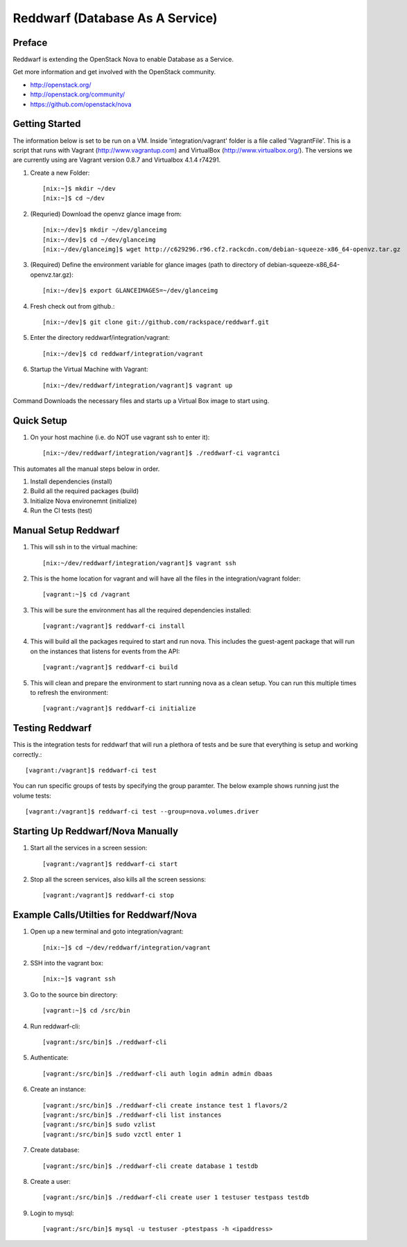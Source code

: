 =====================================================
Reddwarf (Database As A Service)
=====================================================

-------
Preface
-------

Reddwarf is extending the OpenStack Nova to enable Database as a
Service.

Get more information and get involved with the OpenStack community.

* http://openstack.org/
* http://openstack.org/community/
* https://github.com/openstack/nova

-----------------------------
Getting Started
-----------------------------

The information below is set to be run on a VM. Inside 'integration/vagrant' folder
is a file called 'VagrantFile'. This is a script that runs with Vagrant
(http://www.vagrantup.com) and VirtualBox (http://www.virtualbox.org/).
The versions we are currently using are Vagrant version 0.8.7 and
Virtualbox 4.1.4 r74291.

#. Create a new Folder::

    [nix:~]$ mkdir ~/dev
    [nix:~]$ cd ~/dev

#. (Requried) Download the openvz glance image from::

    [nix:~/dev]$ mkdir ~/dev/glanceimg
    [nix:~/dev]$ cd ~/dev/glanceimg
    [nix:~/dev/glanceimg]$ wget http://c629296.r96.cf2.rackcdn.com/debian-squeeze-x86_64-openvz.tar.gz

#. (Required) Define the environment variable for glance images (path to directory 
   of debian-squeeze-x86_64-openvz.tar.gz)::

    [nix:~/dev]$ export GLANCEIMAGES=~/dev/glanceimg

#. Fresh check out from github.::

    [nix:~/dev]$ git clone git://github.com/rackspace/reddwarf.git

#. Enter the directory reddwarf/integration/vagrant::

    [nix:~/dev]$ cd reddwarf/integration/vagrant

#. Startup the Virtual Machine with Vagrant::

    [nix:~/dev/reddwarf/integration/vagrant]$ vagrant up

Command Downloads the necessary files and starts up a Virtual Box image to
start using.

-----------
Quick Setup
-----------

#. On your host machine (i.e. do NOT use vagrant ssh to enter it)::

    [nix:~/dev/reddwarf/integration/vagrant]$ ./reddwarf-ci vagrantci

This automates all the manual steps below in order.

1. Install dependencies (install)
2. Build all the required packages (build)
3. Initialize Nova environemnt (initialize)
4. Run the CI tests (test)

---------------------
Manual Setup Reddwarf
---------------------

#. This will ssh in to the virtual machine::

    [nix:~/dev/reddwarf/integration/vagrant]$ vagrant ssh

#. This is the home location for vagrant and will have all the files in the integration/vagrant folder::

    [vagrant:~]$ cd /vagrant

#. This will be sure the environment has all the required dependencies installed::

    [vagrant:/vagrant]$ reddwarf-ci install

#. This will build all the packages required to start and run nova. This
   includes the guest-agent package that will run on the instances that listens
   for events from the API::

    [vagrant:/vagrant]$ reddwarf-ci build

#. This will clean and prepare the environment to start running nova as a
   clean setup. You can run this multiple times to refresh the environment::

    [vagrant:/vagrant]$ reddwarf-ci initialize

----------------
Testing Reddwarf
----------------

This is the integration tests for reddwarf that will run a plethora of tests
and be sure that everything is setup and working correctly.::

    [vagrant:/vagrant]$ reddwarf-ci test

You can run specific groups of tests by specifying the group paramter. The below example shows running just the volume tests::

    [vagrant:/vagrant]$ reddwarf-ci test --group=nova.volumes.driver

----------------------------------
Starting Up Reddwarf/Nova Manually
----------------------------------

#. Start all the services in a screen session::

    [vagrant:/vagrant]$ reddwarf-ci start

#. Stop all the screen services, also kills all the screen sessions::

    [vagrant:/vagrant]$ reddwarf-ci stop

----------------------------------------
Example Calls/Utilties for Reddwarf/Nova
----------------------------------------

#. Open up a new terminal and goto integration/vagrant::

    [nix:~]$ cd ~/dev/reddwarf/integration/vagrant

#. SSH into the vagrant box::

    [nix:~]$ vagrant ssh

#. Go to the source bin directory::

    [vagrant:~]$ cd /src/bin

#. Run reddwarf-cli::

    [vagrant:/src/bin]$ ./reddwarf-cli

#. Authenticate::

    [vagrant:/src/bin]$ ./reddwarf-cli auth login admin admin dbaas

#. Create an instance::

    [vagrant:/src/bin]$ ./reddwarf-cli create instance test 1 flavors/2
    [vagrant:/src/bin]$ ./reddwarf-cli list instances
    [vagrant:/src/bin]$ sudo vzlist
    [vagrant:/src/bin]$ sudo vzctl enter 1

#. Create database::

    [vagrant:/src/bin]$ ./reddwarf-cli create database 1 testdb

#. Create a user::

    [vagrant:/src/bin]$ ./reddwarf-cli create user 1 testuser testpass testdb

#. Login to mysql::

    [vagrant:/src/bin]$ mysql -u testuser -ptestpass -h <ipaddress>


